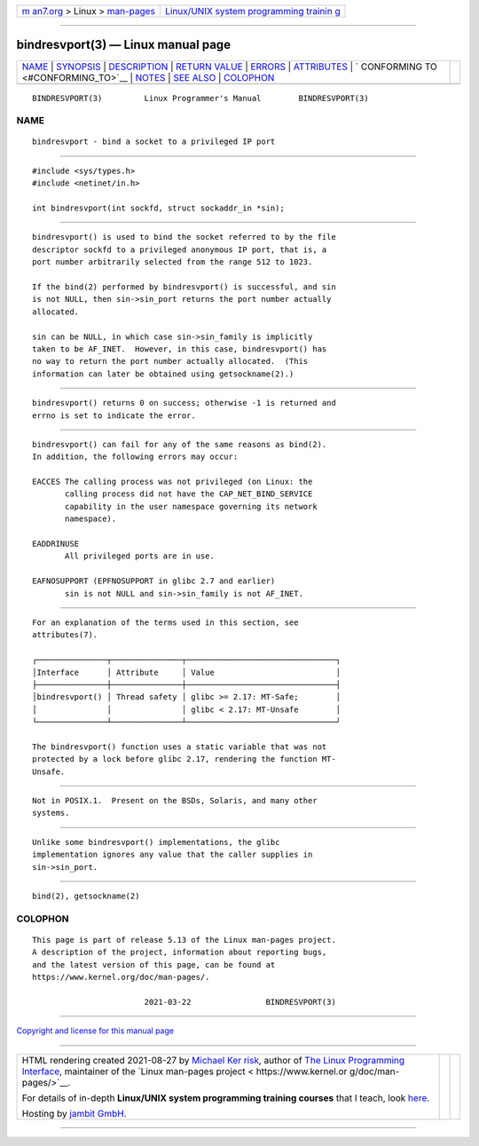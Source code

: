 .. container:: page-top

.. container:: nav-bar

   +----------------------------------+----------------------------------+
   | `m                               | `Linux/UNIX system programming   |
   | an7.org <../../../index.html>`__ | trainin                          |
   | > Linux >                        | g <http://man7.org/training/>`__ |
   | `man-pages <../index.html>`__    |                                  |
   +----------------------------------+----------------------------------+

--------------

bindresvport(3) — Linux manual page
===================================

+-----------------------------------+-----------------------------------+
| `NAME <#NAME>`__ \|               |                                   |
| `SYNOPSIS <#SYNOPSIS>`__ \|       |                                   |
| `DESCRIPTION <#DESCRIPTION>`__ \| |                                   |
| `RETURN VALUE <#RETURN_VALUE>`__  |                                   |
| \| `ERRORS <#ERRORS>`__ \|        |                                   |
| `ATTRIBUTES <#ATTRIBUTES>`__ \|   |                                   |
| `                                 |                                   |
| CONFORMING TO <#CONFORMING_TO>`__ |                                   |
| \| `NOTES <#NOTES>`__ \|          |                                   |
| `SEE ALSO <#SEE_ALSO>`__ \|       |                                   |
| `COLOPHON <#COLOPHON>`__          |                                   |
+-----------------------------------+-----------------------------------+
| .. container:: man-search-box     |                                   |
+-----------------------------------+-----------------------------------+

::

   BINDRESVPORT(3)         Linux Programmer's Manual        BINDRESVPORT(3)

NAME
-------------------------------------------------

::

          bindresvport - bind a socket to a privileged IP port


---------------------------------------------------------

::

          #include <sys/types.h>
          #include <netinet/in.h>

          int bindresvport(int sockfd, struct sockaddr_in *sin);


---------------------------------------------------------------

::

          bindresvport() is used to bind the socket referred to by the file
          descriptor sockfd to a privileged anonymous IP port, that is, a
          port number arbitrarily selected from the range 512 to 1023.

          If the bind(2) performed by bindresvport() is successful, and sin
          is not NULL, then sin->sin_port returns the port number actually
          allocated.

          sin can be NULL, in which case sin->sin_family is implicitly
          taken to be AF_INET.  However, in this case, bindresvport() has
          no way to return the port number actually allocated.  (This
          information can later be obtained using getsockname(2).)


-----------------------------------------------------------------

::

          bindresvport() returns 0 on success; otherwise -1 is returned and
          errno is set to indicate the error.


-----------------------------------------------------

::

          bindresvport() can fail for any of the same reasons as bind(2).
          In addition, the following errors may occur:

          EACCES The calling process was not privileged (on Linux: the
                 calling process did not have the CAP_NET_BIND_SERVICE
                 capability in the user namespace governing its network
                 namespace).

          EADDRINUSE
                 All privileged ports are in use.

          EAFNOSUPPORT (EPFNOSUPPORT in glibc 2.7 and earlier)
                 sin is not NULL and sin->sin_family is not AF_INET.


-------------------------------------------------------------

::

          For an explanation of the terms used in this section, see
          attributes(7).

          ┌───────────────┬───────────────┬────────────────────────────────┐
          │Interface      │ Attribute     │ Value                          │
          ├───────────────┼───────────────┼────────────────────────────────┤
          │bindresvport() │ Thread safety │ glibc >= 2.17: MT-Safe;        │
          │               │               │ glibc < 2.17: MT-Unsafe        │
          └───────────────┴───────────────┴────────────────────────────────┘

          The bindresvport() function uses a static variable that was not
          protected by a lock before glibc 2.17, rendering the function MT-
          Unsafe.


-------------------------------------------------------------------

::

          Not in POSIX.1.  Present on the BSDs, Solaris, and many other
          systems.


---------------------------------------------------

::

          Unlike some bindresvport() implementations, the glibc
          implementation ignores any value that the caller supplies in
          sin->sin_port.


---------------------------------------------------------

::

          bind(2), getsockname(2)

COLOPHON
---------------------------------------------------------

::

          This page is part of release 5.13 of the Linux man-pages project.
          A description of the project, information about reporting bugs,
          and the latest version of this page, can be found at
          https://www.kernel.org/doc/man-pages/.

                                  2021-03-22                BINDRESVPORT(3)

--------------

`Copyright and license for this manual
page <../man3/bindresvport.3.license.html>`__

--------------

.. container:: footer

   +-----------------------+-----------------------+-----------------------+
   | HTML rendering        |                       | |Cover of TLPI|       |
   | created 2021-08-27 by |                       |                       |
   | `Michael              |                       |                       |
   | Ker                   |                       |                       |
   | risk <https://man7.or |                       |                       |
   | g/mtk/index.html>`__, |                       |                       |
   | author of `The Linux  |                       |                       |
   | Programming           |                       |                       |
   | Interface <https:     |                       |                       |
   | //man7.org/tlpi/>`__, |                       |                       |
   | maintainer of the     |                       |                       |
   | `Linux man-pages      |                       |                       |
   | project <             |                       |                       |
   | https://www.kernel.or |                       |                       |
   | g/doc/man-pages/>`__. |                       |                       |
   |                       |                       |                       |
   | For details of        |                       |                       |
   | in-depth **Linux/UNIX |                       |                       |
   | system programming    |                       |                       |
   | training courses**    |                       |                       |
   | that I teach, look    |                       |                       |
   | `here <https://ma     |                       |                       |
   | n7.org/training/>`__. |                       |                       |
   |                       |                       |                       |
   | Hosting by `jambit    |                       |                       |
   | GmbH                  |                       |                       |
   | <https://www.jambit.c |                       |                       |
   | om/index_en.html>`__. |                       |                       |
   +-----------------------+-----------------------+-----------------------+

--------------

.. container:: statcounter

   |Web Analytics Made Easy - StatCounter|

.. |Cover of TLPI| image:: https://man7.org/tlpi/cover/TLPI-front-cover-vsmall.png
   :target: https://man7.org/tlpi/
.. |Web Analytics Made Easy - StatCounter| image:: https://c.statcounter.com/7422636/0/9b6714ff/1/
   :class: statcounter
   :target: https://statcounter.com/
